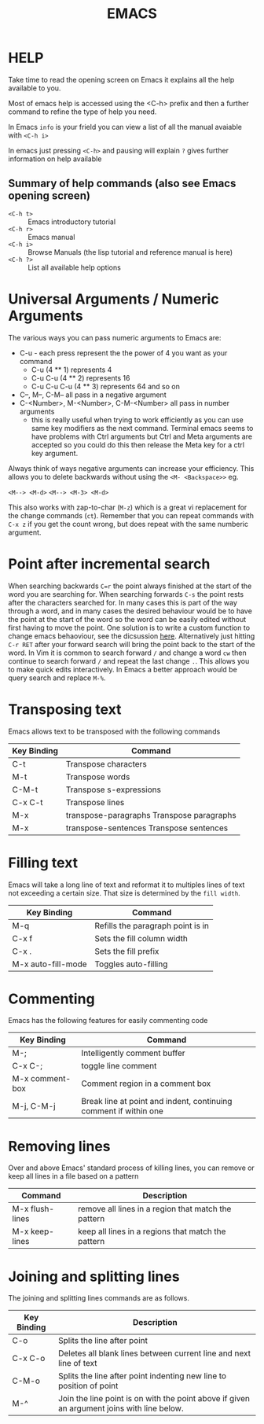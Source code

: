 #+TITLE: EMACS

* HELP

Take time to read the opening screen on Emacs it explains all the help
available to you.

Most of emacs help is accessed using the <C-h> prefix and then a further
command to refine the type of help you need.

In Emacs ~info~ is your frield you can view a list of all the manual avaiable
with ~<C-h i>~

In emacs just pressing ~<C-h>~ and pausing will explain ~?~ gives further
information on help available

** Summary of help commands (also see Emacs opening screen)

- ~<C-h t>~ :: Emacs introductory tutorial
- ~<C-h r>~ :: Emacs manual
- ~<C-h i>~ :: Browse Manuals (the lisp tutorial and reference manual is here)
- ~<C-h ?>~ :: List all available help options

* Universal Arguments / Numeric Arguments
The various ways you can pass numeric arguments to Emacs are:

- C-u - each press represent the the power of 4 you want as your command
  - C-u (4 ** 1) represents 4
  - C-u C-u (4 ** 2) represents 16
  - C-u C-u C-u (4 ** 3) represents 64 and so on
- C--, M--, C-M-- all pass in a negative argument
- C-<Number>, M-<Number>, C-M-<Number> all pass in number arguments
  - this is really useful when trying to work efficiently as you can use
    same key modifiers as the next command. Terminal emacs seems to have
    problems with Ctrl arguments but Ctrl and Meta arguments are accepted
    so you could do this then release the Meta key for a ctrl key argument.

Always think of ways negative arguments can increase your efficiency.
This allows you to delete backwards without using the ~<M- <Backspace>>~ eg.

 ~<M--> <M-d>~
 ~<M--> <M-3> <M-d>~

This also works with zap-to-char (~M-z~) which is a great vi replacement
for the change commands (~ct~). Remember that you can repeat commands with
~C-x z~ if you get the count wrong, but does repeat with the same numberic
argument.

* Point after incremental search

When searching backwards ~C=r~ the point always finished at the start
of the word you are searching for.  When searching forwards ~C-s~ the point
rests after the characters searched for.  In many cases this is part
of the way through a word, and in many cases the desired behaviour
would be to have the point at the start of the word so the word can be
easily edited without first having to move the point.
One solution is to write a custom function to change emacs behaoviour,
see the dicsussion [[https://www.emacswiki.org/emacs/IncrementalSearch][here]].
Alternatively just hitting ~C-r RET~ after your forward search will bring
the point back to the start of the word.
In Vim it is common to search forward ~/~ and change a word ~cw~ then
continue to search forward ~/~ and repeat the last change ~.~. This allows
you to make quick edits interactively.
In Emacs a better approach would be query search and replace ~M-%~.


* Transposing text
Emacs allows text to be transposed with the following commands

| Key Binding | Command                                   |
|-------------+-------------------------------------------|
| C-t         | Transpose characters                      |
| M-t         | Transpose words                           |
| C-M-t       | Transpose s-expressions                   |
| C-x C-t     | Transpose lines                           |
| M-x         | transpose-paragraphs Transpose paragraphs |
| M-x         | transpose-sentences Transpose sentences   |
|-------------+-------------------------------------------|

* Filling text
Emacs will take a long line of text and reformat it to multiples lines
of text not exceeding a certain size. That size is determined by the
~fill width~.

| Key Binding        | Command                           |
|--------------------+-----------------------------------|
| M-q                | Refills the paragraph point is in |
| C-x f              | Sets the fill column width        |
| C-x .              | Sets the fill prefix              |
| M-x auto-fill-mode | Toggles auto-filling              |
|--------------------+-----------------------------------|


* Commenting
Emacs has the following features for easily commenting code

| Key Binding     | Command                                                          |
|-----------------+------------------------------------------------------------------|
| M-;             | Intelligently comment buffer                                     |
| C-x C-;         | toggle line comment                                              |
| M-x comment-box | Comment region in a comment box                                  |
| M-j, C-M-j      | Break line at point and indent, continuing comment if within one |
|-----------------+------------------------------------------------------------------|

* Removing lines
Over and above Emacs' standard process of killing lines, you can
remove or keep all lines in a file based on a pattern

| Command         | Description                                         |
|-----------------+-----------------------------------------------------|
| M-x flush-lines | remove all lines in a region that match the pattern |
| M-x keep-lines  | keep all lines in a regions that match the pattern  |
|-----------------+-----------------------------------------------------|

* Joining and splitting lines
The joining and splitting lines commands are as follows.

| Key Binding | Description                                                                                |
|-------------+--------------------------------------------------------------------------------------------|
| C-o         | Splits the line after point                                                                |
| C-x C-o     | Deletes all blank lines between current line and next line of text                         |
| C-M-o       | Splits the line after point indenting new line to position of point                        |
| M-^         | Join the line point is on with the point above if given an argument joins with line below. |
|-------------+--------------------------------------------------------------------------------------------|



